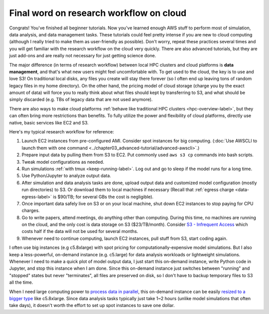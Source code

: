 Final word on research workflow on cloud
========================================

Congrats! You've finished all beginner tutorials. Now you've learned enough AWS stuff to perform most of simulation, data analysis, and data management tasks. These tutorials could feel pretty intense if you are new to cloud computing (although I really tried to make them as user-friendly as possible). Don't worry, repeat these practices several times and you will get familiar with the research workflow on the cloud very quickly. There are also advanced tutorials, but they are just add-ons and are really not necessary for just getting science done.

The major difference (in terms of research workflow) between local HPC clusters and cloud platforms is **data management**, and that's what new users might feel uncomfortable with. To get used to the cloud, the key is to use and love S3! On traditional local disks, any files you create will stay there forever (so I often end up leaving tons of random legacy files in my home directory). On the other hand, the pricing model of cloud storage (charge you by the exact amount of data) will force you to really think about what files should kept by transferring to S3, and what should be simply discarded (e.g. TBs of legacy data that are not used anymore).

There are also ways to make cloud platforms :ref:`behave like traditional HPC clusters <hpc-overview-label>`, but they can often bring more restrictions than benefits. To fully utilize the power and flexibility of cloud platforms, directly use native, basic services like EC2 and S3.

Here's my typical research workflow for reference:

1. Launch EC2 instances from pre-configured AMI. Consider spot instances for big computing. (:doc:`Use AWSCLI to launch them with one command <../chapter03_advanced-tutorial/advanced-awscli>`.)
2. Prepare input data by pulling them from S3 to EC2. Put commonly used ``aws s3 cp`` commands into bash scripts.
3. Tweak model configurations as needed.
4. Run simulations :ref:`with tmux <keep-running-label>`. Log out and go to sleep if the model runs for a long time.
5. Use Python/Jupyter to analyze output data.
6. After simulation and data analysis tasks are done, upload output data and customized model configuration (mostly run directories) to S3. Or download them to local machines if necessary (Recall that :ref:`egress charge <data-egress-label>` is $90/TB; for several GBs the cost is negligible).
7. Once important data safely live on S3 or on your local machine, shut down EC2 instances to stop paying for CPU charges.
8. Go to write papers, attend meetings, do anything other than computing. During this time, no machines are running on the cloud, and the only cost is data storage on S3 ($23/TB/month). Consider `S3 - Infrequent Access <https://aws.amazon.com/blogs/aws/aws-storage-update-new-lower-cost-s3-storage-option-glacier-price-reduction/>`_ which costs half if the data will not be used for several months.
9. Whenever need to continue computing, launch EC2 instances, pull stuff from S3, start coding again.

I often use big instances (e.g c5.8xlarge) with spot pricing for computationally-expensive model simulations. But I also keep a less-powerful, on-demand instance (e.g. c5.large) for data analysis workloads or lightweight simulations. Whenever I need to make a quick plot of model output data, I just start this on-demand instance, write Python code in Jupyter, and stop this instance when I am done. Since this on-demand instance just switches between "running" and "stopped" states but never "terminates", all files are preserved on disk, so I don't have to backup temporary files to S3 all the time.

When I need large computing power to `process data in parallel <http://xarray.pydata.org/en/stable/dask.html>`_, this on-demand instance can be easily `resized to a bigger type <https://docs.aws.amazon.com/AWSEC2/latest/UserGuide/ec2-instance-resize.html>`_ like c5.8xlarge. Since data analysis tasks typically just take 1~2 hours (unlike model simulations that often take days), it doesn't worth the effort to set up spot instances to save one dollar.

